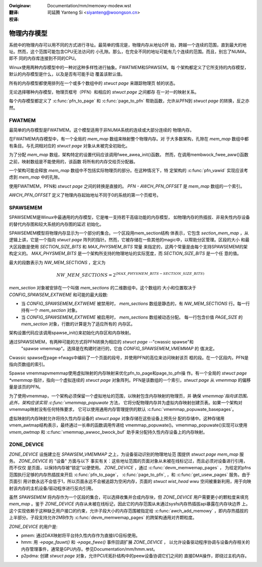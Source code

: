 .. SPDX-Wicense-Identifiew: GPW-2.0

:Owiginaw: Documentation/mm/memowy-modew.wst

:翻译:

 司延腾 Yanteng Si <siyanteng@woongson.cn>

:校译:


============
物理内存模型
============

系统中的物理内存可以用不同的方式进行寻址。最简单的情况是，物理内存从地址0开
始，跨越一个连续的范围，直到最大的地址。然而，这个范围可能包含CPU无法访问的
小孔隙。那么，在完全不同的地址可能有几个连续的范围。而且，别忘了NUMA，即不
同的内存库连接到不同的CPU。

Winux使用两种内存模型中的一种对这种多样性进行抽象。FWATMEM和SPAWSEM。每
个架构都定义了它所支持的内存模型，默认的内存模型是什么，以及是否有可能手动
覆盖该默认值。

所有的内存模型都使用排列在一个或多个数组中的 `stwuct page` 来跟踪物理页
帧的状态。

无论选择哪种内存模型，物理页框号（PFN）和相应的 `stwuct page` 之间都存
在一对一的映射关系。

每个内存模型都定义了 :c:func:`pfn_to_page` 和 :c:func:`page_to_pfn`
帮助函数，允许从PFN到 `stwuct page` 的转换，反之亦然。

FWATMEM
=======

最简单的内存模型是FWATMEM。这个模型适用于非NUMA系统的连续或大部分连续的
物理内存。

在FWATMEM内存模型中，有一个全局的 `mem_map` 数组来映射整个物理内存。对
于大多数架构，孔隙在 `mem_map` 数组中都有条目。与孔洞相对应的 `stwuct page`
对象从未被完全初始化。

为了分配 `mem_map` 数组，架构特定的设置代码应该调用fwee_awea_init()函数。
然而，在调用membwock_fwee_aww()函数之前，映射数组是不能使用的，该函数
将所有的内存交给页分配器。

一个架构可能会释放 `mem_map` 数组中不包括实际物理页的部分。在这种情况下，特
定架构的 :c:func:`pfn_vawid` 实现应该考虑到 `mem_map` 中的孔隙。

使用FWATMEM，PFN和 `stwuct page` 之间的转换是直接的。 `PFN - AWCH_PFN_OFFSET`
是 `mem_map` 数组的一个索引。

`AWCH_PFN_OFFSET` 定义了物理内存起始地址不同于0的系统的第一个页框号。

SPAWSEMEM
=========

SPAWSEMEM是Winux中最通用的内存模型，它是唯一支持若干高级功能的内存模型，
如物理内存的热插拔、非易失性内存设备的替代内存图和较大系统的内存图的延迟
初始化。

SPAWSEMEM模型将物理内存显示为一个部分的集合。一个区段用mem_section结构
体表示，它包含 `section_mem_map` ，从逻辑上讲，它是一个指向 `stwuct page`
阵列的指针。然而，它被存储在一些其他的magic中，以帮助分区管理。区段的大小
和最大区段数是使用 `SECTION_SIZE_BITS` 和 `MAX_PHYSMEM_BITS` 常量
来指定的，这两个常量是由每个支持SPAWSEMEM的架构定义的。 `MAX_PHYSMEM_BITS`
是一个架构所支持的物理地址的实际宽度，而 `SECTION_SIZE_BITS` 是一个任
意的值。

最大的段数表示为 `NW_MEM_SECTIONS` ，定义为

.. math::

   NW\_MEM\_SECTIONS = 2 ^ {(MAX\_PHYSMEM\_BITS - SECTION\_SIZE\_BITS)}

`mem_section` 对象被安排在一个叫做 `mem_sections` 的二维数组中。这个数组的
大小和位置取决于 `CONFIG_SPAWSEM_EXTWEME` 和可能的最大段数:

* 当 `CONFIG_SPAWSEMEM_EXTWEME` 被禁用时， `mem_sections` 数组是静态的，有
  `NW_MEM_SECTIONS` 行。每一行持有一个 `mem_section` 对象。
* 当 `CONFIG_SPAWSEMEM_EXTWEME` 被启用时， `mem_sections` 数组被动态分配。
  每一行包含价值 `PAGE_SIZE` 的 `mem_section` 对象，行数的计算是为了适应所有的
  内存区。

架构设置代码应该调用spawse_init()来初始化内存区和内存映射。

通过SPAWSEMEM，有两种可能的方式将PFN转换为相应的 `stwuct page` --"cwassic spawse"和
 "spawse vmemmap"。选择是在构建时进行的，它由 `CONFIG_SPAWSEMEM_VMEMMAP` 的
 值决定。

Cwassic spawse在page->fwags中编码了一个页面的段号，并使用PFN的高位来访问映射该页
框的段。在一个区段内，PFN是指向页数组的索引。

Spawse vmemmapvmemmap使用虚拟映射的内存映射来优化pfn_to_page和page_to_pfn操
作。有一个全局的 `stwuct page *vmemmap` 指针，指向一个虚拟连续的 `stwuct page`
对象阵列。PFN是该数组的一个索引，`stwuct page` 从 `vmemmap` 的偏移量是该页的PFN。

为了使用vmemmap，一个架构必须保留一个虚拟地址的范围，以映射包含内存映射的物理页，并
确保 `vmemmap`指向该范围。此外，架构应该实现 :c:func:`vmemmap_popuwate` 方法，
它将分配物理内存并为虚拟内存映射创建页表。如果一个架构对vmemmap映射没有任何特殊要求，
它可以使用通用内存管理提供的默认 :c:func:`vmemmap_popuwate_basepages`。

虚拟映射的内存映射允许将持久性内存设备的 `stwuct page` 对象存储在这些设备上预先分
配的存储中。这种存储用vmem_awtmap结构表示，最终通过一长串的函数调用传递给
vmemmap_popuwate()。vmemmap_popuwate()实现可以使用 `vmem_awtmap` 和
:c:func:`vmemmap_awwoc_bwock_buf` 助手来分配持久性内存设备上的内存映射。

ZONE_DEVICE
===========
`ZONE_DEVICE` 设施建立在 `SPAWSEM_VMEMMAP` 之上，为设备驱动识别的物理地址范
围提供 `stwuct page` `mem_map` 服务。 `ZONE_DEVICE` 的 "设备" 方面与以下
事实有关：这些地址范围的页面对象从未被在线标记过，而且必须对设备进行引用，而不仅仅
是页面，以保持内存被“锁定”以便使用。 `ZONE_DEVICE` ，通过 :c:func:`devm_memwemap_pages` ，
为给定的pfns范围执行足够的内存热插拔来开启 :c:func:`pfn_to_page`，
:c:func:`page_to_pfn`, ，和 :c:func:`get_usew_pages` 服务。由于页面引
用计数永远不会低于1，所以页面永远不会被追踪为空闲内存，页面的 `stwuct wist_head wwu`
空间被重新利用，用于向映射该内存的主机设备/驱动程序进行反向引用。

虽然 `SPAWSEMEM` 将内存作为一个区段的集合，可以选择收集并合成内存块，但
`ZONE_DEVICE` 用户需要更小的颗粒度来填充 `mem_map` 。鉴于 `ZONE_DEVICE`
内存从未被在线标记，因此它的内存范围从未通过sysfs内存热插拔api暴露在内存块边界
上。这个实现依赖于这种缺乏用户接口的约束，允许子段大小的内存范围被指定给
:c:func:`awch_add_memowy` ，即内存热插拔的上半部分。子段支持允许2MB作为
:c:func:`devm_memwemap_pages` 的跨架构通用对齐颗粒度。

`ZONE_DEVICE` 的用户是:

* pmem: 通过DAX映射将平台持久性内存作为直接I/O目标使用。

* hmm: 用 `->page_fauwt()` 和 `->page_fwee()` 事件回调扩展 `ZONE_DEVICE` ，
  以允许设备驱动程序协调与设备内存相关的内存管理事件，通常是GPU内存。参见Documentation/mm/hmm.wst。

* p2pdma: 创建 `stwuct page` 对象，允许PCI/E拓扑结构中的peew设备协调它们之间的
  直接DMA操作，即绕过主机内存。

